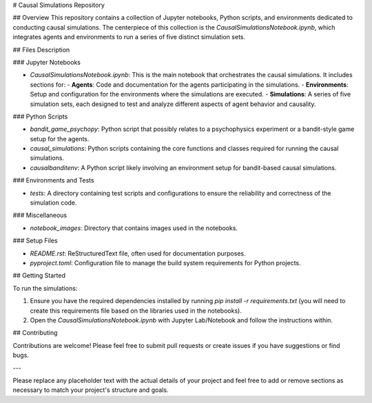 # Causal Simulations Repository

## Overview
This repository contains a collection of Jupyter notebooks, Python scripts, and environments dedicated to conducting causal simulations. The centerpiece of this collection is the `CausalSimulationsNotebook.ipynb`, which integrates agents and environments to run a series of five distinct simulation sets.

## Files Description

### Jupyter Notebooks

- `CausalSimulationsNotebook.ipynb`: This is the main notebook that orchestrates the causal simulations. It includes sections for:
  - **Agents**: Code and documentation for the agents participating in the simulations.
  - **Environments**: Setup and configuration for the environments where the simulations are executed.
  - **Simulations**: A series of five simulation sets, each designed to test and analyze different aspects of agent behavior and causality.


### Python Scripts

- `bandit_game_psychopy`: Python script that possibly relates to a psychophysics experiment or a bandit-style game setup for the agents.

- `causal_simulations`: Python scripts containing the core functions and classes required for running the causal simulations.

- `causalbanditenv`: A Python script likely involving an environment setup for bandit-based causal simulations.

### Environments and Tests

- `tests`: A directory containing test scripts and configurations to ensure the reliability and correctness of the simulation code.

### Miscellaneous


- `notebook_images`: Directory that  contains images used in the notebooks.


### Setup Files

- `README.rst`: ReStructuredText file, often used for documentation purposes.

- `pyproject.toml`: Configuration file to manage the build system requirements for Python projects.

## Getting Started

To run the simulations:

1. Ensure you have the required dependencies installed by running `pip install -r requirements.txt` (you will need to create this requirements file based on the libraries used in the notebooks).
2. Open the `CausalSimulationsNotebook.ipynb` with Jupyter Lab/Notebook and follow the instructions within.

## Contributing

Contributions are welcome! Please feel free to submit pull requests or create issues if you have suggestions or find bugs.

---

Please replace any placeholder text with the actual details of your project and feel free to add or remove sections as necessary to match your project's structure and goals.
